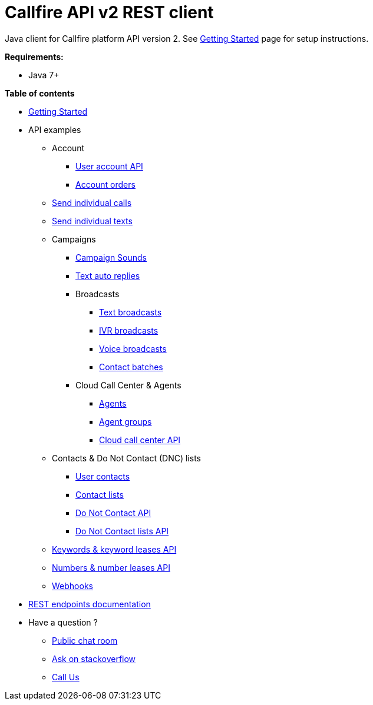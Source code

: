 = Callfire API v2 REST client

Java client for Callfire platform API version 2. See link:docs/GettingStarted.adoc[Getting Started]
 page for setup instructions.

.*Requirements:*
* Java 7+

.*Table of contents*
* link:docs/GettingStarted.adoc[Getting Started]
* API examples
** Account
*** link:docs/api/account/MeApi.adoc[User account API]
*** link:docs/api/account/OrdersApi.adoc[Account orders]
** link:docs/api/callstexts/CallsApi.adoc[Send individual calls]
** link:docs/api/callstexts/TextsApi.adoc[Send individual texts]
** Campaigns
*** link:docs/api/campaigns/CampaignSoundsApi.adoc[Campaign Sounds]
*** link:docs/api/campaigns/TextAutoRepliesApi.adoc[Text auto replies]
*** Broadcasts
**** link:docs/api/campaigns/TextBroadcastsApi.adoc[Text broadcasts]
**** link:docs/api/campaigns/IvrBroadcastsApi.adoc[IVR broadcasts]
**** link:docs/api/campaigns/VoiceBroadcastsApi.adoc[Voice broadcasts]
**** link:docs/api/campaigns/BatchesApi.adoc[Contact batches]
*** Cloud Call Center & Agents
**** link:docs/api/campaigns/AgentsApi.adoc[Agents]
**** link:docs/api/campaigns/AgentGroupsApi.adoc[Agent groups]
**** link:docs/api/campaigns/CccsApi.adoc[Cloud call center API]
** Contacts & Do Not Contact (DNC) lists
*** link:docs/api/contacts/ContactsApi.adoc[User contacts]
*** link:docs/api/contacts/ContactListsApi.adoc[Contact lists]
*** link:docs/api/contacts/DncApi.adoc[Do Not Contact API]
*** link:docs/api/contacts/DncListsApi.adoc[Do Not Contact lists API]
** link:docs/api/keywords/KeywordsMain.adoc[Keywords & keyword leases API]
** link:docs/api/numbers/NumbersMain.adoc[Numbers & number leases API]
** link:docs/api/webhooks/WebhooksApi.adoc[Webhooks]
* link:https://developers.callfire.com/docs.html[REST endpoints documentation]
* Have a question ?
** link:https://developers.callfire.com/chat.html[Public chat room]
** link:http://stackoverflow.com/questions/tagged/callfire[Ask on stackoverflow]
** link:https://answers.callfire.com/hc/en-us[Call Us]
